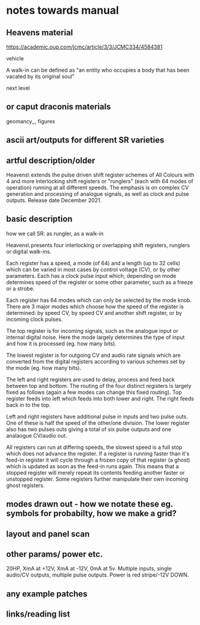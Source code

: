 * notes towards manual

** Heavens material

https://academic.oup.com/jcmc/article/3/3/JCMC334/4584381

vehicle

 A walk-in can be defined as "an entity who occupies a body that has been vacated by its original soul"

next level

** or caput draconis materials

geomancy,,, figures 

** ascii art/outputs for different SR varieties

** artful description/older

Heavens\ extends the pulse driven shift register schemes of All
Colours with 4 and more interlocking shift registers or "runglers"
(each with 64 modes of operation) running at all different speeds. The
emphasis is on complex CV generation and processing of analogue
signals, as well as clock and pulse outputs. Release date
December 2021.

** basic description

how we call SR: as rungler, as a walk-in

Heavens\ presents four interlocking or overlapping shift registers, runglers or digital walk-ins.

Each register has a speed, a mode (of 64) and a length (up to 32 cells) which
can be varied in most cases by control voltage (CV), or by other
parameters. Each has a clock pulse input which, depending on mode
determines speed of the register or some other parameter, such as a
freeze or a strobe.

Each register has 64 modes which can only be selected by the mode
knob. There are 3 major modes which choose how the speed of the
register is determined: by speed CV, by speed CV and another shift
register, or by incoming clock pulses.

The top register is for incoming signals, such as the analogue input
or internal digital noise. Here the mode largely determines the type
of input and how it is processed (eg. how many bits).

The lowest register is for outgoing CV and audio rate signals which
are converted from the digital registers according to various schemes
set by the mode (eg. how many bits).

The left and right registers are used to delay, process and feed back
between top and bottom. The routing of the four distinct registers is
largely fixed as follows (again a few modes can change this fixed
routing). Top register feeds into left which feeds into both lower and
right. The right feeds back in to the top. 

Left and right registers have additional pulse in inputs and two pulse
outs. One of these is half the speed of the other/one division. The
lower register also has two pulses outs giving a total of six pulse
outputs and one analaogue CV/audio out.

All registers can run at differing speeds, the slowest speed is a full
stop which does not advance the register. If a register is running
faster than it's feed-in register it will cycle through a frozen copy
of that register (a ghost) which is updated as soon as the feed-in
runs again. This means that a stopped register will merely repeat its
contents feeding another faster or unstopped register. Some registers
further manipulate their own incoming ghost registers.

** modes drawn out - how we notate these eg. symbols for probabilty, how we make a grid?

** layout and panel scan

** other params/ power etc.

20HP, XmA at +12V, XmA at -12V, 0mA at 5v. Multiple inputs, single audio/CV outputs, multiple pulse outputs. Power is red stripe/-12V DOWN.

** any example patches

** links/reading list


